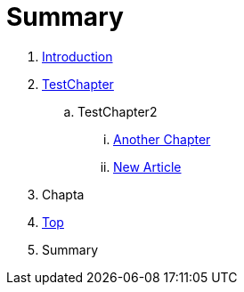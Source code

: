 = Summary

. link:README.adoc[Introduction]
. link:Deeper/testchapter.adoc[TestChapter]
.. TestChapter2
... link:another_chapter.adoc[Another Chapter]
... link:Deeper/new_article.adoc[New Article]
. Chapta
. link:Deeper/test3.adoc[Top]
. Summary

